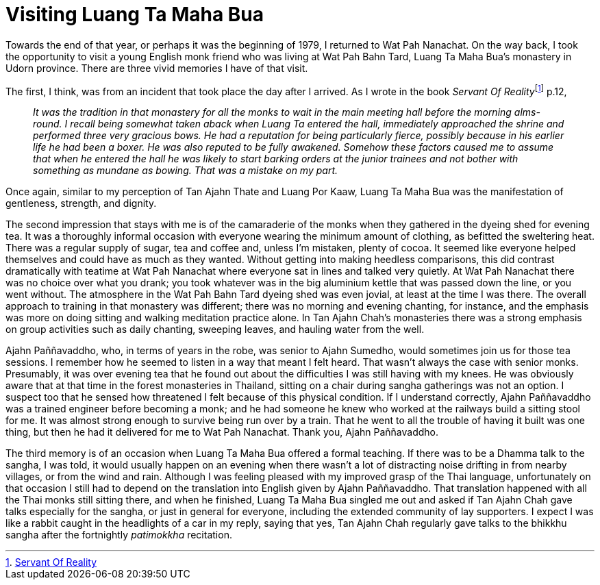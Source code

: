 = Visiting Luang Ta Maha Bua

Towards the end of that year, or perhaps it was the beginning of 1979, I
returned to Wat Pah Nanachat. On the way back, I took the opportunity to
visit a young English monk friend who was living at Wat Pah Bahn Tard,
Luang Ta Maha Bua’s monastery in Udorn province. There are three vivid
memories I have of that visit.

The first, I think, was from an incident that took place the day after I
arrived. As I wrote in the book __Servant Of
Reality__footnote:[link:https://forestsangha.org/teachings/books/servant-of-reality?language=English[Servant Of Reality]] p.12,

[quote, role=quote-plain]
____
_It was the tradition in that monastery for all the
monks to wait in the main meeting hall before the morning alms-round. I
recall being somewhat taken aback when Luang Ta entered the hall,
immediately approached the shrine and performed three very gracious
bows. He had a reputation for being particularly fierce, possibly
because in his earlier life he had been a boxer. He was also reputed to
be fully awakened. Somehow these factors caused me to assume that when
he entered the hall he was likely to start barking orders at the junior
trainees and not bother with something as mundane as bowing. That was a
mistake on my part._
____

Once again, similar to my perception of Tan Ajahn Thate and Luang Por
Kaaw, Luang Ta Maha Bua was the manifestation of gentleness, strength,
and dignity.

The second impression that stays with me is of the camaraderie of the
monks when they gathered in the dyeing shed for evening tea. It was a
thoroughly informal occasion with everyone wearing the minimum amount of
clothing, as befitted the sweltering heat. There was a regular supply of
sugar, tea and coffee and, unless I’m mistaken, plenty of cocoa. It
seemed like everyone helped themselves and could have as much as they
wanted. Without getting into making heedless comparisons, this did
contrast dramatically with teatime at Wat Pah Nanachat where everyone
sat in lines and talked very quietly. At Wat Pah Nanachat there was no
choice over what you drank; you took whatever was in the big aluminium
kettle that was passed down the line, or you went without. The
atmosphere in the Wat Pah Bahn Tard dyeing shed was even jovial, at
least at the time I was there. The overall approach to training in that
monastery was different; there was no morning and evening chanting, for
instance, and the emphasis was more on doing sitting and walking
meditation practice alone. In Tan Ajahn Chah’s monasteries there was a
strong emphasis on group activities such as daily chanting, sweeping
leaves, and hauling water from the well.

Ajahn Paññavaddho, who, in terms of years in the robe, was senior to
Ajahn Sumedho, would sometimes join us for those tea sessions. I
remember how he seemed to listen in a way that meant I felt heard. That
wasn’t always the case with senior monks. Presumably, it was over
evening tea that he found out about the difficulties I was still having
with my knees. He was obviously aware that at that time in the forest
monasteries in Thailand, sitting on a chair during sangha gatherings was
not an option. I suspect too that he sensed how threatened I felt
because of this physical condition. If I understand correctly, Ajahn
Paññavaddho was a trained engineer before becoming a monk; and he had
someone he knew who worked at the railways build a sitting stool for me.
It was almost strong enough to survive being run over by a train. That
he went to all the trouble of having it built was one thing, but then he
had it delivered for me to Wat Pah Nanachat. Thank you, Ajahn
Paññavaddho.

The third memory is of an occasion when Luang Ta Maha Bua offered a
formal teaching. If there was to be a Dhamma talk to the sangha, I was
told, it would usually happen on an evening when there wasn’t a lot of
distracting noise drifting in from nearby villages, or from the wind and
rain. Although I was feeling pleased with my improved grasp of the Thai
language, unfortunately on that occasion I still had to depend on the
translation into English given by Ajahn Paññavaddho. That translation
happened with all the Thai monks still sitting there, and when he
finished, Luang Ta Maha Bua singled me out and asked if Tan Ajahn Chah
gave talks especially for the sangha, or just in general for everyone,
including the extended community of lay supporters. I expect I was like
a rabbit caught in the headlights of a car in my reply, saying that yes,
Tan Ajahn Chah regularly gave talks to the bhikkhu sangha after the
fortnightly _patimokkha_ recitation.
